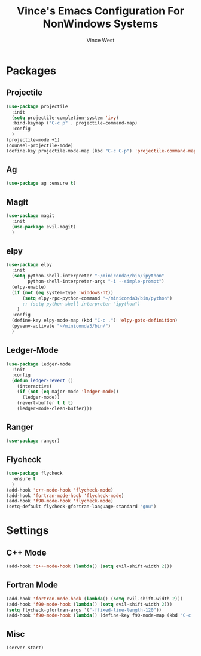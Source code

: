 #+TITLE: Vince's Emacs Configuration For NonWindows Systems
#+AUTHOR: Vince West

* Packages

** Projectile
#+BEGIN_SRC emacs-lisp
(use-package projectile
  :init
  (setq projectile-completion-system 'ivy)
  :bind-keymap ("C-c p" . projectile-command-map)
  :config
  )
(projectile-mode +1)
(counsel-projectile-mode)
(define-key projectile-mode-map (kbd "C-c C-p") 'projectile-command-map)
#+END_SRC

** Ag
#+BEGIN_SRC emacs-lisp
(use-package ag :ensure t)
#+END_SRC

** Magit
#+BEGIN_SRC emacs-lisp
(use-package magit
  :init
  (use-package evil-magit)
  )
#+END_SRC

** elpy
#+BEGIN_SRC emacs-lisp
(use-package elpy
  :init
  (setq python-shell-interpreter "~/miniconda3/bin/ipython"
		python-shell-interpreter-args "-i --simple-prompt")
  (elpy-enable)
  (if (not (eq system-type 'windows-nt))
  	  (setq elpy-rpc-python-command "~/miniconda3/bin/python")
  	  ;; (setq python-shell-interpreter "ipython")
  	)
  :config
  (define-key elpy-mode-map (kbd "C-c .") 'elpy-goto-definition)
  (pyvenv-activate "~/miniconda3/bin/")
  )

#+END_SRC
** Ledger-Mode
#+BEGIN_SRC emacs-lisp
(use-package ledger-mode
  :init
  :config
  (defun ledger-revert ()
	(interactive)
	(if (not (eq major-mode 'ledger-mode))
	  (ledger-mode))
	(revert-buffer t t t)
	(ledger-mode-clean-buffer)))
#+END_SRC

** Ranger
#+BEGIN_SRC emacs-lisp
(use-package ranger)
#+END_SRC

** Flycheck
#+BEGIN_SRC emacs-lisp
(use-package flycheck
  :ensure t
  )
(add-hook 'c++-mode-hook 'flycheck-mode)
(add-hook 'fortran-mode-hook 'flycheck-mode)
(add-hook 'f90-mode-hook 'flycheck-mode)
(setq-default flycheck-gfortran-language-standard "gnu")
#+END_SRC
* Settings

** C++ Mode

#+BEGIN_SRC emacs-lisp
(add-hook 'c++-mode-hook (lambda() (setq evil-shift-width 2)))
#+END_SRC

** Fortran Mode

#+BEGIN_SRC emacs-lisp
(add-hook 'fortran-mode-hook (lambda() (setq evil-shift-width 2)))
(add-hook 'f90-mode-hook (lambda() (setq evil-shift-width 2)))
(setq flycheck-gfortran-args '("-ffixed-line-length-120"))
(add-hook 'f90-mode-hook (lambda() (define-key f90-mode-map (kbd "C-c .") 'xref-find-definitions)))
#+END_SRC

** Misc

#+BEGIN_SRC emacs-lisp
(server-start)
#+END_SRC
